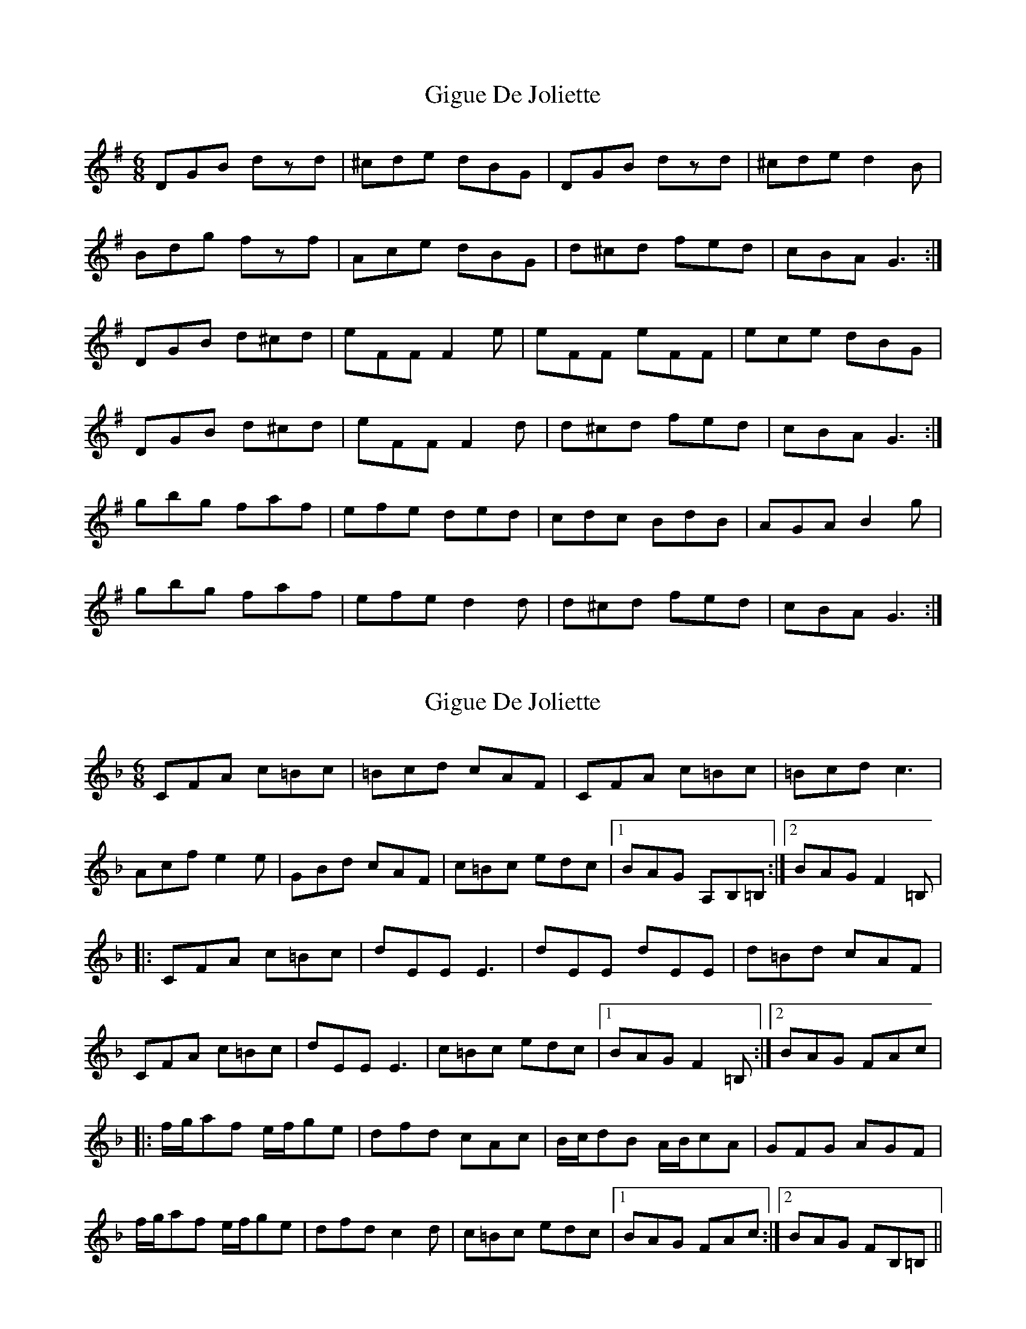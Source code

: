 X: 1
T: Gigue De Joliette
Z: gian marco
S: https://thesession.org/tunes/3491#setting3491
R: jig
M: 6/8
L: 1/8
K: Gmaj
DGB dzd|^cde dBG|DGB dzd|^cde d2B|
Bdg fzf|Ace dBG|d^cd fed|cBA G3:|
DGB d^cd|eFF F2e|eFF eFF|ece dBG|
DGB d^cd|eFF F2d|d^cd fed|cBA G3:|
gbg faf|efe ded|cdc BdB|AGA B2g|
gbg faf|efe d2d|d^cd fed|cBA G3:|
X: 2
T: Gigue De Joliette
Z: DonaldK
S: https://thesession.org/tunes/3491#setting16526
R: jig
M: 6/8
L: 1/8
K: Fmaj
CFA c=Bc|=Bcd cAF|CFA c=Bc|=Bcd c3|Acf e2e|GBd cAF|c=Bc edc|1BAG A,B,=B,:|2BAG F2=B,||:CFA c=Bc|dEE E3|dEE dEE|d=Bd cAF|CFA c=Bc|dEE E3|c=Bc edc|1BAG F2=B,:|2BAG FAc||:f/g/af e/f/ge|dfd cAc|B/c/dB A/B/cA|GFG AGF|f/g/af e/f/ge|dfd c2d|c=Bc edc|1BAG FAc:|2BAG FB,=B,||
X: 3
T: Gigue De Joliette
Z: JACKB
S: https://thesession.org/tunes/3491#setting23452
R: jig
M: 6/8
L: 1/8
K: Gmaj
|:DGB d2d|^cde dBG|DGB d2d|^cde d2B|
Bdg f2f|Ace dBG|d(3B^cd fed|cBA G3:|
|:DGB d(3B^cd|eFF F2e|eFF eFF|ece dBG|
DGB d(3B^cd|eFF F2d|d(3B^cd fed|cBA G3:|
|g3 f2A|Afe d(3B^cd|^d2A BdG|AGA B2g|
g2B f2A|e^de d2B|d(3B^cd fed|cBA G3:|
